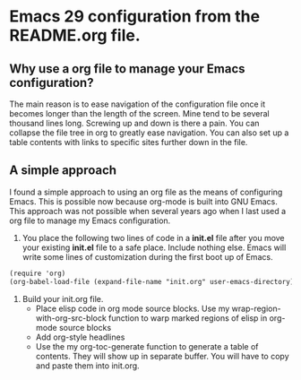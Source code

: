 * Emacs 29 configuration from the README.org file.

** Why use a org file to manage your Emacs configuration?

The main reason is to ease navigation of the configuration file once it becomes longer than the length of the screen.
Mine tend to be several thousand lines long.
Screwing up and down is there a pain.
You can collapse the file tree in org to greatly ease navigation.
You can also set up a table contents with links to specific sites further down in the file.

** A simple approach

I found a simple approach to using an org file as the means of configuring Emacs.
This is possible now because org-mode is built into GNU Emacs.
This approach was not possible when several years ago when I last used a org file to manage my Emacs configuration.

1. You place the following two lines of code in a *init.el* file after you move your existing *init.el* file to a safe place. Include nothing else. Emacs will write some lines of customization during the first boot up of Emacs.

#+BEGIN_SRC markdown
(require 'org)
(org-babel-load-file (expand-file-name "init.org" user-emacs-directory))
#+END_SRC

2. Build your init.org file.
  - Place elisp code in org mode source blocks. Use my wrap-region-with-org-src-block function to warp marked regions of elisp in org-mode source blocks
  - Add org-style headlines
  - Use the my org-toc-generate function to generate a table of contents. They will show up in separate buffer. You will have to copy and paste them into init.org.

#+TOC: headlines

